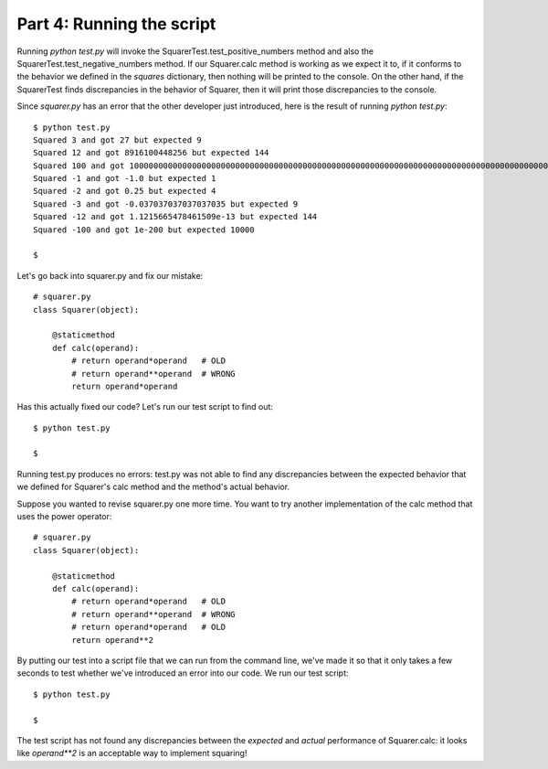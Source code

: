 ##########################
Part 4: Running the script
##########################

Running *python test.py* will invoke the
SquarerTest.test_positive_numbers method and also the
SquarerTest.test_negative_numbers method. If our Squarer.calc method
is working as we expect it to, if it conforms to the behavior we defined
in the *squares* dictionary, then nothing will be printed to the
console. On the other hand, if the SquarerTest finds discrepancies in the behavior of
Squarer, then it will print those discrepancies to the console.

Since *squarer.py* has an error that the other developer just introduced, here is
the result of running *python test.py*:

::

    $ python test.py
    Squared 3 and got 27 but expected 9
    Squared 12 and got 8916100448256 but expected 144
    Squared 100 and got 100000000000000000000000000000000000000000000000000000000000000000000000000000000000000000000000000000000000000000000000000000000000000000000000000000000000000000000000000000000000000000000000000000000 but expected 10000
    Squared -1 and got -1.0 but expected 1
    Squared -2 and got 0.25 but expected 4
    Squared -3 and got -0.037037037037037035 but expected 9
    Squared -12 and got 1.1215665478461509e-13 but expected 144
    Squared -100 and got 1e-200 but expected 10000

    $

Let's go back into squarer.py and fix our mistake:

.. raw:: html

   <div
   style#"background: #ffffff; overflow: auto; width: auto; border: solid gray; border-width: .1em .1em .1em .8em; padding: .2em .6em;">

::

    # squarer.py
    class Squarer(object):

        @staticmethod
        def calc(operand):
            # return operand*operand   # OLD
            # return operand**operand  # WRONG
            return operand*operand


Has this actually fixed our code? Let's run our test script to find out:

::

    $ python test.py

    $

Running test.py produces no errors: test.py was not able to find any
discrepancies between the expected behavior that we defined for
Squarer's calc method and the method's actual behavior. 

Suppose you wanted to revise squarer.py one more time. You want to try
another implementation of the calc method that uses the power operator:

.. raw:: html

   <div
   style#"background: #ffffff; overflow: auto; width: auto; border: solid gray; border-width: .1em .1em .1em .8em; padding: .2em .6em;">

::

    # squarer.py
    class Squarer(object):

        @staticmethod
        def calc(operand):
            # return operand*operand   # OLD
            # return operand**operand  # WRONG
            # return operand*operand   # OLD
            return operand**2


By putting our test into a script file that we can run from the command
line, we've made it so that it only takes a few seconds to test whether
we've introduced an error into our code. We run our test script:

::

    $ python test.py

    $

The test script has not found any discrepancies between the *expected*
and *actual* performance of Squarer.calc: it looks
like *operand**2* is an acceptable way to implement squaring!

